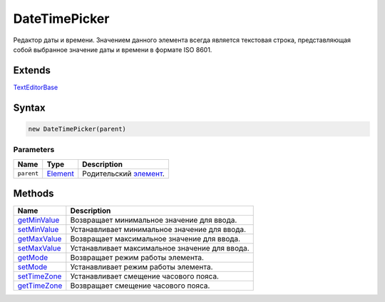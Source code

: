 DateTimePicker
==============

Редактор даты и времени. Значением данного элемента всегда является
текстовая строка, представляющая собой выбранное значение даты и времени
в формате ISO 8601.

Extends
-------

`TextEditorBase <../TextEditorBase/>`__

Syntax
------

.. code:: js

    new DateTimePicker(parent)

Parameters
~~~~~~~~~~

.. list-table::
   :header-rows: 1

   * - Name
     - Type
     - Description
   * - ``parent``
     - `Element <../../Core/Elements/Element>`__
     - Родительский `элемент <../../Core/Elements/Element/>`__.


Methods
-------

.. list-table::
   :header-rows: 1

   * - Name
     - Description
   * - `getMinValue <DateTimePicker.getMinValue.html>`__
     - Возвращает минимальное значение для ввода.
   * - `setMinValue <DateTimePicker.setMinValue.html>`__
     - Устанавливает минимальное значение для ввода.
   * - `getMaxValue <DateTimePicker.getMaxValue.html>`__
     - Возвращает максимальное значение для ввода.
   * - `setMaxValue <DateTimePicker.setMaxValue.html>`__
     - Устанавливает максимальное значение для ввода.
   * - `getMode <DateTimePicker.getMode.html>`__
     - Возвращает режим работы элемента.
   * - `setMode <DateTimePicker.setMode.html>`__
     - Устанавливает режим работы элемента.
   * - `setTimeZone <DateTimePicker.setTimeZone.html>`__
     - Устанавливает смещение часового пояса.
   * - `getTimeZone <DateTimePicker.getTimeZone.html>`__
     - Возвращает смещение часового пояса.

